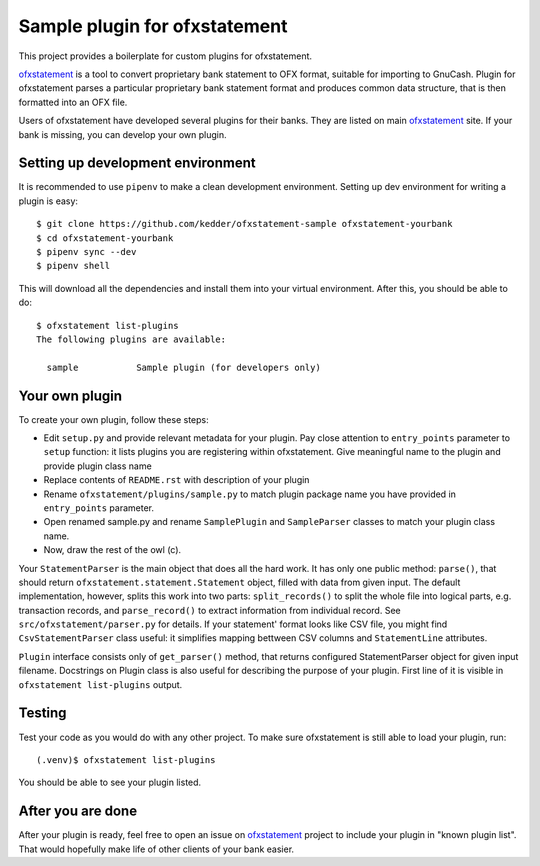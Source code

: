 ~~~~~~~~~~~~~~~~~~~~~~~~~~~~~~
Sample plugin for ofxstatement
~~~~~~~~~~~~~~~~~~~~~~~~~~~~~~

This project provides a boilerplate for custom plugins for ofxstatement.

`ofxstatement`_ is a tool to convert proprietary bank statement to OFX format,
suitable for importing to GnuCash. Plugin for ofxstatement parses a
particular proprietary bank statement format and produces common data
structure, that is then formatted into an OFX file.

.. _ofxstatement: https://github.com/kedder/ofxstatement


Users of ofxstatement have developed several plugins for their banks. They are
listed on main `ofxstatement`_ site. If your bank is missing, you can develop
your own plugin.

Setting up development environment
==================================

It is recommended to use ``pipenv`` to make a clean development environment.
Setting up dev environment for writing a plugin is easy::

  $ git clone https://github.com/kedder/ofxstatement-sample ofxstatement-yourbank
  $ cd ofxstatement-yourbank
  $ pipenv sync --dev
  $ pipenv shell

This will download all the dependencies and install them into your virtual
environment. After this, you should be able to do::

  $ ofxstatement list-plugins
  The following plugins are available:

    sample           Sample plugin (for developers only)



Your own plugin
===============

To create your own plugin, follow these steps:

* Edit ``setup.py`` and provide relevant metadata for your plugin.  Pay
  close attention to ``entry_points`` parameter to ``setup`` function: it
  lists plugins you are registering within ofxstatement. Give meaningful
  name to the plugin and provide plugin class name
* Replace contents of ``README.rst`` with description of your plugin
* Rename ``ofxstatement/plugins/sample.py`` to match plugin package name
  you have provided in ``entry_points`` parameter.
* Open renamed sample.py and rename ``SamplePlugin`` and ``SampleParser``
  classes to match your plugin class name.
* Now, draw the rest of the owl (c).

.. _ofxstatement-sample: https://github.com/kedder/ofxstatement-sample

Your ``StatementParser`` is the main object that does all the hard work. It
has only one public method: ``parse()``, that should return
``ofxstatement.statement.Statement`` object, filled with data from given input.
The default implementation, however, splits this work into two parts:
``split_records()`` to split the whole file into logical parts, e.g.
transaction records, and ``parse_record()`` to extract information from
individual record. See ``src/ofxstatement/parser.py`` for details. If your
statement' format looks like CSV file, you might find ``CsvStatementParser``
class useful: it simplifies mapping bettween CSV columns and ``StatementLine``
attributes.

``Plugin`` interface consists only of ``get_parser()`` method, that returns
configured StatementParser object for given input filename. Docstrings on
Plugin class is also useful for describing the purpose of your plugin. First
line of it is visible in ``ofxstatement list-plugins`` output.

Testing
=======

Test your code as you would do with any other project.  To make sure
ofxstatement is still able to load your plugin, run::

  (.venv)$ ofxstatement list-plugins

You should be able to see your plugin listed.

After you are done
==================

After your plugin is ready, feel free to open an issue on `ofxstatement`_
project to include your plugin in "known plugin list". That would hopefully
make life of other clients of your bank easier.
